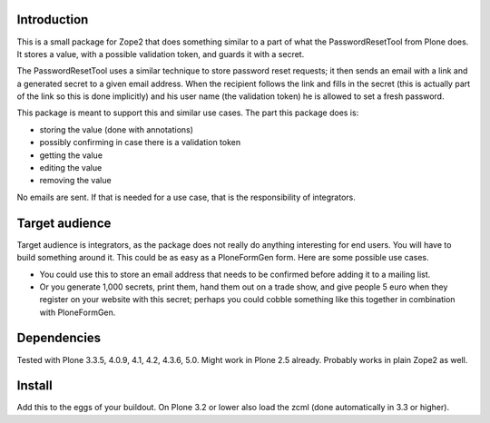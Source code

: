 Introduction
============

This is a small package for Zope2 that does something similar to a
part of what the PasswordResetTool from Plone does.  It stores a
value, with a possible validation token, and guards it with a secret.

The PasswordResetTool uses a similar technique to store password reset
requests; it then sends an email with a link and a generated secret to
a given email address.  When the recipient follows the link and fills
in the secret (this is actually part of the link so this is done
implicitly) and his user name (the validation token) he is allowed to
set a fresh password.

This package is meant to support this and similar use cases.  The part
this package does is:

- storing the value (done with annotations)

- possibly confirming in case there is a validation token

- getting the value

- editing the value

- removing the value

No emails are sent.  If that is needed for a use case, that is the
responsibility of integrators.


Target audience
===============

Target audience is integrators, as the package does not really do
anything interesting for end users.  You will have to build something
around it.  This could be as easy as a PloneFormGen form.  Here are
some possible use cases.

- You could use this to store an email address that needs to be
  confirmed before adding it to a mailing list.

- Or you generate 1,000 secrets, print them, hand them out on a trade
  show, and give people 5 euro when they register on your website with
  this secret; perhaps you could cobble something like this together
  in combination with PloneFormGen.


Dependencies
============

Tested with Plone 3.3.5, 4.0.9, 4.1, 4.2, 4.3.6, 5.0.
Might work in Plone 2.5 already.
Probably works in plain Zope2 as well.


Install
=======

Add this to the eggs of your buildout.  On Plone 3.2 or lower also
load the zcml (done automatically in 3.3 or higher).
